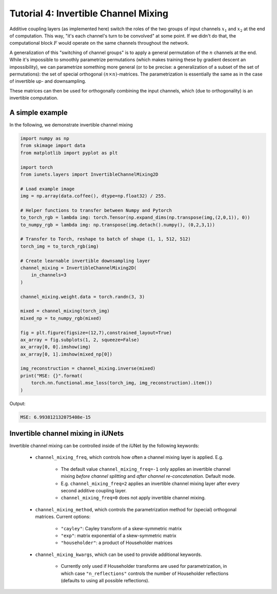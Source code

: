 =====================================
Tutorial 4: Invertible Channel Mixing
=====================================

Additive coupling layers (as implemented here) switch the roles of the two
groups of input channels :math:`x_1` and :math:`x_2` at the end of computation.
This way, "it's each channel's turn to be convolved" at some point. If we didn't
do that, the computational block :math:`F` would operate on the same channels
throughout the network.

A generalization of this "switching of channel groups" is to apply a general
permutation of the :math:`n` channels at the end. While it's impossible to
smoothly parametrize permutations (which makes training these by gradient
descent an impossibility), we can parametrize something more general (or to be
precise: a generalization of a subset of the set of permutations): the set of
special orthogonal :math:`(n \times n)`-matrices. The parametrization is
essentially the same as in the case of invertible up- and downsampling.

These matrices can then be used for orthogonally combining the input channels,
which (due to orthogonality) is an invertible computation.

A simple example
----------------

In the following, we demonstrate invertible channel mixing

.. code:: python

    import numpy as np
    from skimage import data
    from matplotlib import pyplot as plt

    import torch
    from iunets.layers import InvertibleChannelMixing2D

    # Load example image
    img = np.array(data.coffee(), dtype=np.float32) / 255.

    # Helper functions to transfer between Numpy and Pytorch
    to_torch_rgb = lambda img: torch.Tensor(np.expand_dims(np.transpose(img,(2,0,1)), 0))
    to_numpy_rgb = lambda img: np.transpose(img.detach().numpy(), (0,2,3,1))

    # Transfer to Torch, reshape to batch of shape (1, 1, 512, 512)
    torch_img = to_torch_rgb(img)

    # Create learnable invertible downsampling layer
    channel_mixing = InvertibleChannelMixing2D(
        in_channels=3
    )

    channel_mixing.weight.data = torch.randn(3, 3)

    mixed = channel_mixing(torch_img)
    mixed_np = to_numpy_rgb(mixed)

    fig = plt.figure(figsize=(12,7),constrained_layout=True)
    ax_array = fig.subplots(1, 2, squeeze=False)
    ax_array[0, 0].imshow(img)
    ax_array[0, 1].imshow(mixed_np[0])

    img_reconstruction = channel_mixing.inverse(mixed)
    print("MSE: {}".format(
        torch.nn.functional.mse_loss(torch_img, img_reconstruction).item())
    )

Output:

.. code:: text

    MSE: 6.993812132075408e-15

Invertible channel mixing in iUNets
-----------------------------------

Invertible channel mixing can be controlled inside of the iUNet by the following
keywords:

    * ``channel_mixing_freq``, which controls how often a channel mixing layer is applied. E.g.

        * The default value ``channel_mixing_freq=-1`` only applies an invertible channel mixing *before channel splitting* and *after channel re-concatenation*. Default mode.

        * E.g. ``channel_mixing_freq=2`` applies an invertible channel mixing layer after every second additive coupling layer.

        * ``channel_mixing_freq=0`` does not apply invertible channel mixing.

    * ``channel_mixing_method``, which controls the parametrization method for (special) orthogonal matrices. Current options:

        * ``"cayley"``: Cayley transform of a skew-symmetric matrix

        * ``"exp"``: matrix exponential of a skew-symmetric matrix

        * ``"householder"``: a product of Householder matrices

    * ``channel_mixing_kwargs``, which can be used to provide additional keywords.

        * Currently only used if Householder transforms are used for parametrization, in which case ``"n_reflections"`` controls the number of Householder reflections (defaults to using all possible reflections).
